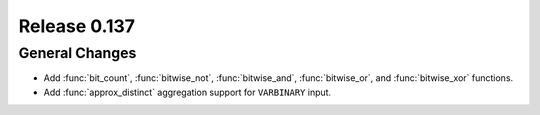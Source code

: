 =============
Release 0.137
=============

General Changes
---------------

* Add :func:`bit_count`, :func:`bitwise_not`, :func:`bitwise_and`,
  :func:`bitwise_or`, and :func:`bitwise_xor` functions.
* Add :func:`approx_distinct` aggregation support for ``VARBINARY`` input.
